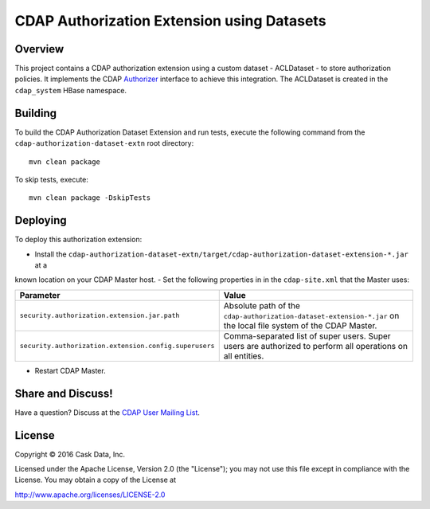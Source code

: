 ===========================================
CDAP Authorization Extension using Datasets
===========================================

Overview
========

This project contains a CDAP authorization extension using a custom dataset - ACLDataset - to store authorization
policies. It implements the CDAP
`Authorizer <https://github.com/caskdata/cdap/blob/develop/cdap-security/src/main/java/co/cask/cdap/security/authorization/Authorizer.java>`_
interface to achieve this integration. The ACLDataset is created in the ``cdap_system`` HBase namespace.

Building
========

To build the CDAP Authorization Dataset Extension and run tests, execute the following command from the
``cdap-authorization-dataset-extn`` root directory::

  mvn clean package


To skip tests, execute::

   mvn clean package -DskipTests


Deploying
=========

To deploy this authorization extension:

- Install the ``cdap-authorization-dataset-extn/target/cdap-authorization-dataset-extension-*.jar`` at a
known location on your CDAP Master host.
- Set the following properties in in the ``cdap-site.xml`` that the Master uses:

.. list-table::
   :widths: 20 80
   :header-rows: 1

   * - Parameter
     - Value
   * - ``security.authorization.extension.jar.path``
     - Absolute path of the ``cdap-authorization-dataset-extension-*.jar`` on the local file system of the CDAP Master.
   * - ``security.authorization.extension.config.superusers``
     - Comma-separated list of super users. Super users are authorized to perform all operations on all entities.

- Restart CDAP Master.

Share and Discuss!
==================

Have a question? Discuss at the `CDAP User Mailing List <https://groups.google.com/forum/#!forum/cdap-user>`__.

License
=======

Copyright © 2016 Cask Data, Inc.

Licensed under the Apache License, Version 2.0 (the "License"); you may
not use this file except in compliance with the License. You may obtain
a copy of the License at

http://www.apache.org/licenses/LICENSE-2.0
